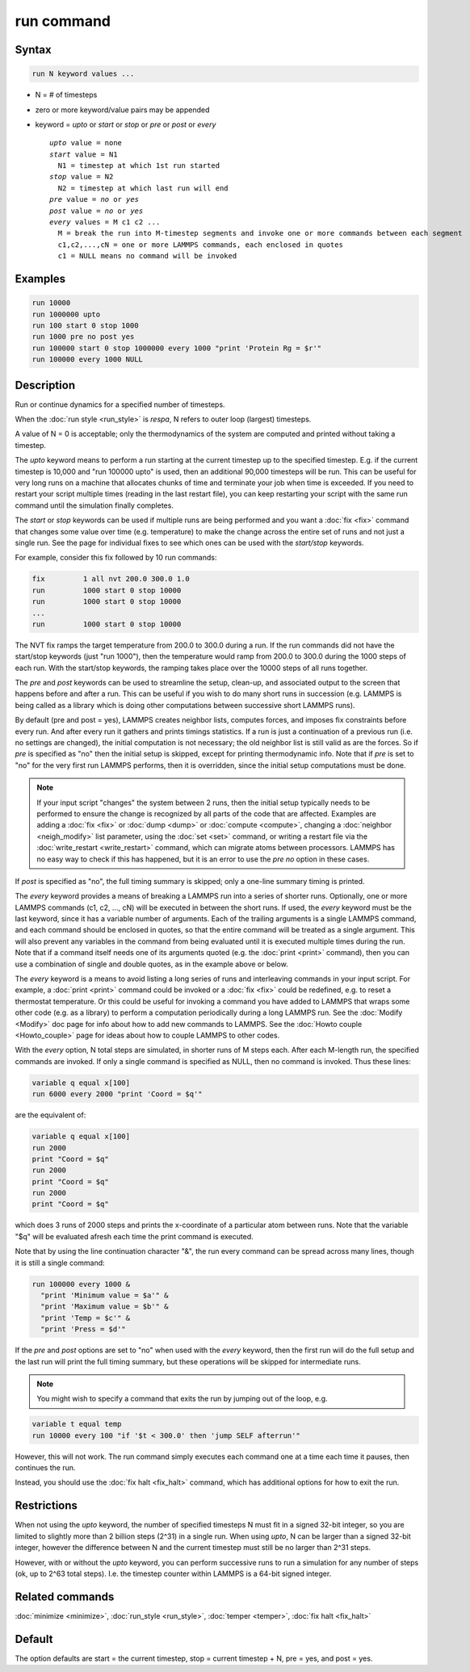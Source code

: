 .. index:: run

run command
===========

Syntax
""""""

.. code-block:: LAMMPS

   run N keyword values ...

* N = # of timesteps
* zero or more keyword/value pairs may be appended
* keyword = *upto* or *start* or *stop* or *pre* or *post* or *every*

  .. parsed-literal::

       *upto* value = none
       *start* value = N1
         N1 = timestep at which 1st run started
       *stop* value = N2
         N2 = timestep at which last run will end
       *pre* value = *no* or *yes*
       *post* value = *no* or *yes*
       *every* values = M c1 c2 ...
         M = break the run into M-timestep segments and invoke one or more commands between each segment
         c1,c2,...,cN = one or more LAMMPS commands, each enclosed in quotes
         c1 = NULL means no command will be invoked

Examples
""""""""

.. code-block:: LAMMPS

   run 10000
   run 1000000 upto
   run 100 start 0 stop 1000
   run 1000 pre no post yes
   run 100000 start 0 stop 1000000 every 1000 "print 'Protein Rg = $r'"
   run 100000 every 1000 NULL

Description
"""""""""""

Run or continue dynamics for a specified number of timesteps.

When the :doc:`run style <run_style>` is *respa*, N refers to outer
loop (largest) timesteps.

A value of N = 0 is acceptable; only the thermodynamics of the system
are computed and printed without taking a timestep.

The *upto* keyword means to perform a run starting at the current
timestep up to the specified timestep.  E.g. if the current timestep
is 10,000 and "run 100000 upto" is used, then an additional 90,000
timesteps will be run.  This can be useful for very long runs on a
machine that allocates chunks of time and terminate your job when time
is exceeded.  If you need to restart your script multiple times
(reading in the last restart file), you can keep restarting your
script with the same run command until the simulation finally
completes.

The *start* or *stop* keywords can be used if multiple runs are being
performed and you want a :doc:`fix <fix>` command that changes some
value over time (e.g. temperature) to make the change across the
entire set of runs and not just a single run.  See the page for
individual fixes to see which ones can be used with the *start/stop*
keywords.

For example, consider this fix followed by 10 run commands:

.. code-block:: LAMMPS

   fix         1 all nvt 200.0 300.0 1.0
   run         1000 start 0 stop 10000
   run         1000 start 0 stop 10000
   ...
   run         1000 start 0 stop 10000

The NVT fix ramps the target temperature from 200.0 to 300.0 during a
run.  If the run commands did not have the start/stop keywords (just
"run 1000"), then the temperature would ramp from 200.0 to 300.0
during the 1000 steps of each run.  With the start/stop keywords, the
ramping takes place over the 10000 steps of all runs together.

The *pre* and *post* keywords can be used to streamline the setup,
clean-up, and associated output to the screen that happens before and
after a run.  This can be useful if you wish to do many short runs in
succession (e.g. LAMMPS is being called as a library which is doing
other computations between successive short LAMMPS runs).

By default (pre and post = yes), LAMMPS creates neighbor lists,
computes forces, and imposes fix constraints before every run.  And
after every run it gathers and prints timings statistics.  If a run is
just a continuation of a previous run (i.e. no settings are changed),
the initial computation is not necessary; the old neighbor list is
still valid as are the forces.  So if *pre* is specified as "no" then
the initial setup is skipped, except for printing thermodynamic info.
Note that if *pre* is set to "no" for the very first run LAMMPS
performs, then it is overridden, since the initial setup computations
must be done.

.. note::

   If your input script "changes" the system between 2 runs, then the
   initial setup typically needs to be performed to ensure the change
   is recognized by all parts of the code that are affected.  Examples
   are adding a :doc:`fix <fix>` or :doc:`dump <dump>` or
   :doc:`compute <compute>`, changing a :doc:`neighbor <neigh_modify>`
   list parameter, using the :doc:`set <set>` command, or writing a
   restart file via the :doc:`write_restart <write_restart>` command,
   which can migrate atoms between processors.  LAMMPS has no easy way
   to check if this has happened, but it is an error to use the *pre
   no* option in these cases.

If *post* is specified as "no", the full timing summary is skipped;
only a one-line summary timing is printed.

The *every* keyword provides a means of breaking a LAMMPS run into a
series of shorter runs.  Optionally, one or more LAMMPS commands (c1,
c2, ..., cN) will be executed in between the short runs.  If used, the
*every* keyword must be the last keyword, since it has a variable
number of arguments.  Each of the trailing arguments is a single
LAMMPS command, and each command should be enclosed in quotes, so that
the entire command will be treated as a single argument.  This will
also prevent any variables in the command from being evaluated until
it is executed multiple times during the run.  Note that if a command
itself needs one of its arguments quoted (e.g. the :doc:`print <print>`
command), then you can use a combination of single and double quotes,
as in the example above or below.

The *every* keyword is a means to avoid listing a long series of runs
and interleaving commands in your input script.  For example, a
:doc:`print <print>` command could be invoked or a :doc:`fix <fix>` could
be redefined, e.g. to reset a thermostat temperature.  Or this could
be useful for invoking a command you have added to LAMMPS that wraps
some other code (e.g. as a library) to perform a computation
periodically during a long LAMMPS run.  See the :doc:`Modify <Modify>`
doc page for info about how to add new commands to LAMMPS.  See the
:doc:`Howto couple <Howto_couple>` page for ideas about how to
couple LAMMPS to other codes.

With the *every* option, N total steps are simulated, in shorter runs
of M steps each.  After each M-length run, the specified commands are
invoked.  If only a single command is specified as NULL, then no
command is invoked.  Thus these lines:

.. code-block:: LAMMPS

   variable q equal x[100]
   run 6000 every 2000 "print 'Coord = $q'"

are the equivalent of:

.. code-block:: LAMMPS

   variable q equal x[100]
   run 2000
   print "Coord = $q"
   run 2000
   print "Coord = $q"
   run 2000
   print "Coord = $q"

which does 3 runs of 2000 steps and prints the x-coordinate of a
particular atom between runs.  Note that the variable "$q" will
be evaluated afresh each time the print command is executed.

Note that by using the line continuation character "&", the run every
command can be spread across many lines, though it is still a single
command:

.. code-block:: LAMMPS

   run 100000 every 1000 &
     "print 'Minimum value = $a'" &
     "print 'Maximum value = $b'" &
     "print 'Temp = $c'" &
     "print 'Press = $d'"

If the *pre* and *post* options are set to "no" when used with the
*every* keyword, then the first run will do the full setup and the last
run will print the full timing summary, but these operations will be
skipped for intermediate runs.

.. note::

   You might wish to specify a command that exits the run by
   jumping out of the loop, e.g.

.. code-block:: LAMMPS

   variable t equal temp
   run 10000 every 100 "if '$t < 300.0' then 'jump SELF afterrun'"

However, this will not work.  The run command simply executes each
command one at a time each time it pauses, then continues the run.

Instead, you should use the :doc:`fix halt <fix_halt>` command, which
has additional options for how to exit the run.

Restrictions
""""""""""""

When not using the *upto* keyword, the number of specified timesteps N
must fit in a signed 32-bit integer, so you are limited to slightly
more than 2 billion steps (2\^31) in a single run.  When using *upto*,
N can be larger than a signed 32-bit integer, however the difference
between N and the current timestep must still be no larger than
2\^31 steps.

However, with or without the *upto* keyword, you can perform
successive runs to run a simulation for any number of steps (ok, up to
2\^63 total steps).  I.e. the timestep counter within LAMMPS is a
64-bit signed integer.

Related commands
""""""""""""""""

:doc:`minimize <minimize>`, :doc:`run_style <run_style>`,
:doc:`temper <temper>`, :doc:`fix halt <fix_halt>`

Default
"""""""

The option defaults are start = the current timestep, stop = current
timestep + N, pre = yes, and post = yes.
